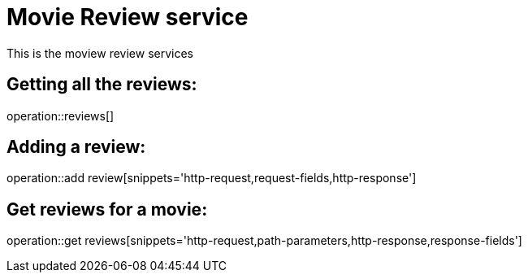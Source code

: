 = Movie Review service

This is the moview review services

== Getting all the reviews:

operation::reviews[]

== Adding a review:

operation::add review[snippets='http-request,request-fields,http-response']

== Get reviews for a movie:

operation::get reviews[snippets='http-request,path-parameters,http-response,response-fields']
